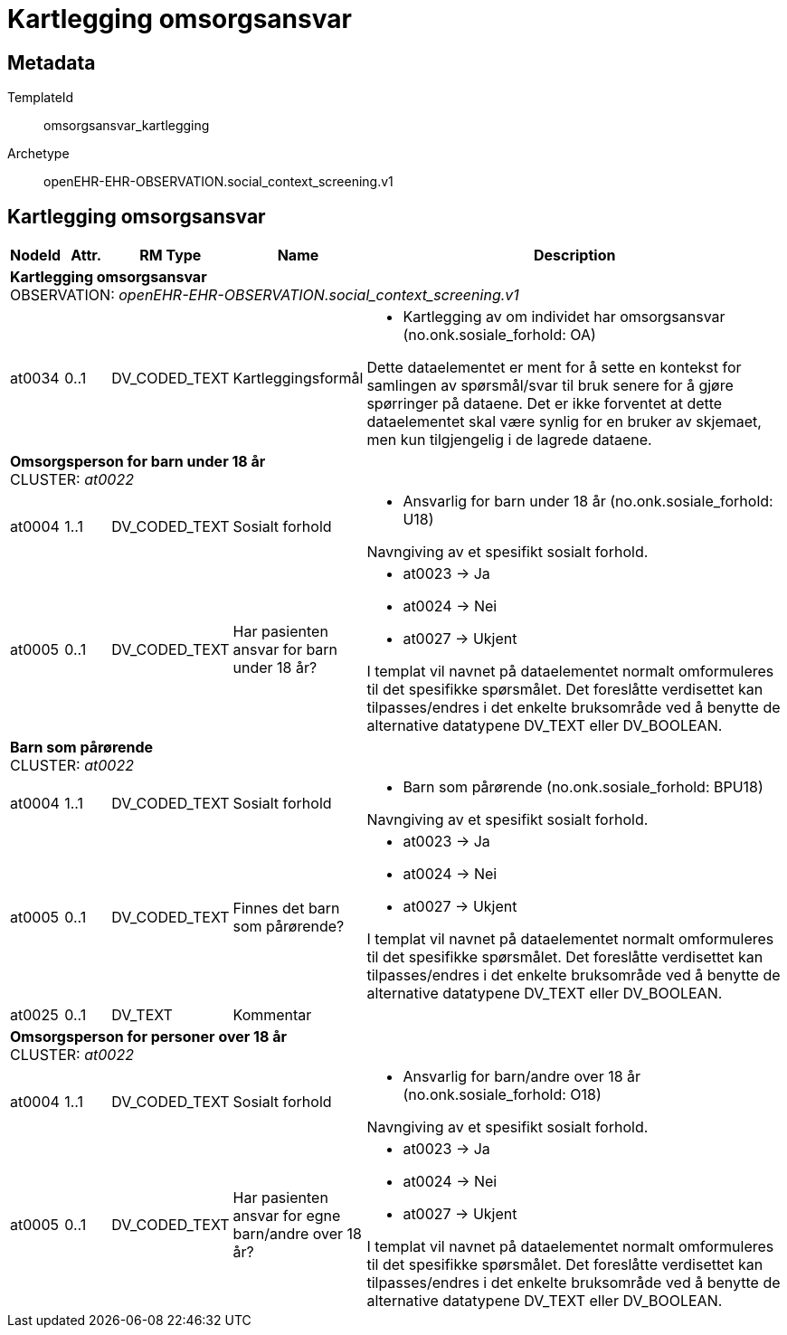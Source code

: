 = Kartlegging omsorgsansvar


== Metadata


TemplateId:: omsorgsansvar_kartlegging


Archetype:: openEHR-EHR-OBSERVATION.social_context_screening.v1




:toc:




== Kartlegging omsorgsansvar
[options="header", cols="3,3,5,5,30"]
|====
|NodeId|Attr.|RM Type| Name |Description
5+a|*Kartlegging omsorgsansvar* + 
OBSERVATION: _openEHR-EHR-OBSERVATION.social_context_screening.v1_
|at0034| 0..1| DV_CODED_TEXT | Kartleggingsformål
a|
* Kartlegging av om individet har omsorgsansvar (no.onk.sosiale_forhold: OA)


Dette dataelementet er ment for å sette en kontekst for samlingen av spørsmål/svar til bruk senere for å gjøre spørringer på dataene. Det er ikke forventet at dette dataelementet skal være synlig for en bruker av skjemaet, men kun tilgjengelig i de lagrede dataene.
5+a|*Omsorgsperson for barn under 18 år* + 
CLUSTER: _at0022_
|at0004| 1..1| DV_CODED_TEXT | Sosialt forhold
a|
* Ansvarlig for barn under 18 år (no.onk.sosiale_forhold: U18)


Navngiving av et spesifikt sosialt forhold.
|at0005| 0..1| DV_CODED_TEXT | Har pasienten ansvar for barn under 18 år?
a|
* at0023 -> Ja 
* at0024 -> Nei 
* at0027 -> Ukjent 


I templat vil navnet på dataelementet normalt omformuleres til det spesifikke spørsmålet. Det foreslåtte verdisettet kan tilpasses/endres i det enkelte bruksområde ved å benytte de alternative datatypene DV_TEXT eller DV_BOOLEAN.
5+a|*Barn som pårørende* + 
CLUSTER: _at0022_
|at0004| 1..1| DV_CODED_TEXT | Sosialt forhold
a|
* Barn som pårørende (no.onk.sosiale_forhold: BPU18)


Navngiving av et spesifikt sosialt forhold.
|at0005| 0..1| DV_CODED_TEXT | Finnes det barn som pårørende?
a|
* at0023 -> Ja 
* at0024 -> Nei 
* at0027 -> Ukjent 


I templat vil navnet på dataelementet normalt omformuleres til det spesifikke spørsmålet. Det foreslåtte verdisettet kan tilpasses/endres i det enkelte bruksområde ved å benytte de alternative datatypene DV_TEXT eller DV_BOOLEAN.
|at0025| 0..1| DV_TEXT | Kommentar
a|
5+a|*Omsorgsperson for personer over 18 år* + 
CLUSTER: _at0022_
|at0004| 1..1| DV_CODED_TEXT | Sosialt forhold
a|
* Ansvarlig for barn/andre over 18 år (no.onk.sosiale_forhold: O18)


Navngiving av et spesifikt sosialt forhold.
|at0005| 0..1| DV_CODED_TEXT | Har pasienten ansvar for egne barn/andre over 18 år?
a|
* at0023 -> Ja 
* at0024 -> Nei 
* at0027 -> Ukjent 


I templat vil navnet på dataelementet normalt omformuleres til det spesifikke spørsmålet. Det foreslåtte verdisettet kan tilpasses/endres i det enkelte bruksområde ved å benytte de alternative datatypene DV_TEXT eller DV_BOOLEAN.
|====